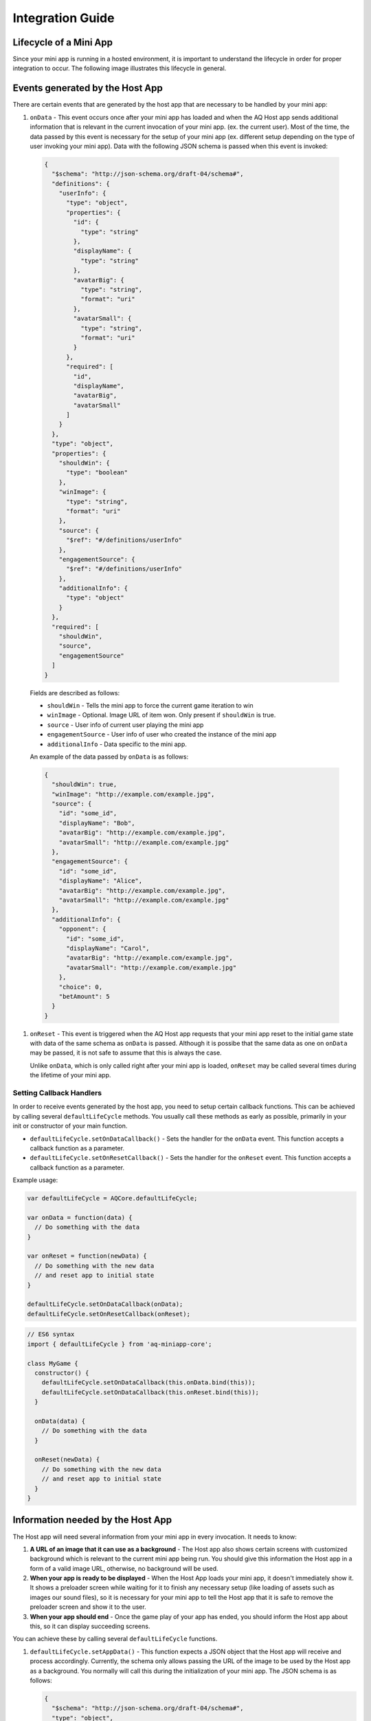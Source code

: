 Integration Guide
==============================================================

Lifecycle of a Mini App
---------------------------

Since your mini app is running in a hosted environment, it is important to understand the 
lifecycle in order for proper integration to occur. The following image illustrates this lifecycle in general.

.. image:: /images/lifecycle.jpg

.. _integration_guide_events:

Events generated by the Host App
-----------------------------------

There are certain events that are generated by the host app that are necessary to be handled by 
your mini app:

#. ``onData`` - This event occurs once after your mini app has loaded and when the AQ Host app sends additional information that is 
   relevant in the current invocation of your mini app. (ex. the current user). Most of the time, 
   the data passed by this event is necessary for the setup of your mini app (ex. different setup 
   depending on the type of user invoking your mini app). Data with the following JSON schema is 
   passed when this event is invoked:

  .. code-block:: json 

    {
      "$schema": "http://json-schema.org/draft-04/schema#",
      "definitions": {
        "userInfo": {
          "type": "object",
          "properties": {
            "id": {
              "type": "string"
            },
            "displayName": {
              "type": "string"
            },
            "avatarBig": {
              "type": "string",
              "format": "uri"
            },
            "avatarSmall": {
              "type": "string",
              "format": "uri"
            }
          },
          "required": [
            "id",
            "displayName",
            "avatarBig",
            "avatarSmall"
          ]
        }
      },
      "type": "object",
      "properties": {
        "shouldWin": {
          "type": "boolean"
        },
        "winImage": {
          "type": "string",
          "format": "uri"
        },
        "source": {
          "$ref": "#/definitions/userInfo"
        },
        "engagementSource": {
          "$ref": "#/definitions/userInfo"
        },
        "additionalInfo": {
          "type": "object"      
        }
      },
      "required": [
        "shouldWin",
        "source",
        "engagementSource"
      ]
    }

  Fields are described as follows:

  * ``shouldWin`` - Tells the mini app to force the current game iteration to win
  * ``winImage`` - Optional. Image URL of item won. Only present if ``shouldWin`` is true.
  * ``source`` - User info of current user playing the mini app
  * ``engagementSource`` - User info of user who created the instance of the mini app
  * ``additionalInfo`` - Data specific to the mini app.

  An example of the data passed by ``onData`` is as follows:

  .. code-block:: json

    {
      "shouldWin": true,
      "winImage": "http://example.com/example.jpg",
      "source": {
        "id": "some_id",
        "displayName": "Bob",
        "avatarBig": "http://example.com/example.jpg",
        "avatarSmall": "http://example.com/example.jpg"
      },
      "engagementSource": {
        "id": "some_id",
        "displayName": "Alice",
        "avatarBig": "http://example.com/example.jpg",
        "avatarSmall": "http://example.com/example.jpg"
      },
      "additionalInfo": {
        "opponent": {
          "id": "some_id",
          "displayName": "Carol",
          "avatarBig": "http://example.com/example.jpg",
          "avatarSmall": "http://example.com/example.jpg"
        },
        "choice": 0,
        "betAmount": 5
      }  
    }

#. ``onReset`` - This event is triggered when the AQ Host app requests that your mini app reset to
   the initial game state with data of the same schema as ``onData`` is passed. Although it is 
   possibe that the same data as one on ``onData`` may be passed, it is not safe to assume that this
   is always the case.

   Unlike ``onData``, which is only called right after your mini app is loaded, ``onReset`` may be 
   called several times during the lifetime of your mini app.

.. _integration_guide_callbacks:

Setting Callback Handlers
^^^^^^^^^^^^^^^^^^^^^^^^^^^^^

In order to receive events generated by the host app, you need to setup certain callback functions.
This can be achieved by calling several ``defaultLifeCycle`` methods. You usually call these methods
as early as possible, primarily in your init or constructor of your main function.

* ``defaultLifeCycle.setOnDataCallback()`` - Sets the handler for the ``onData`` event. This function
  accepts a callback function as a parameter.

* ``defaultLifeCycle.setOnResetCallback()`` - Sets the handler for the ``onReset`` event. This function
  accepts a callback function as a parameter.   

Example usage:

.. code-block:: javascript

  var defaultLifeCycle = AQCore.defaultLifeCycle;

  var onData = function(data) {
    // Do something with the data
  }

  var onReset = function(newData) {
    // Do something with the new data
    // and reset app to initial state
  }

  defaultLifeCycle.setOnDataCallback(onData);
  defaultLifeCycle.setOnResetCallback(onReset);

.. code-block:: javascript

  // ES6 syntax
  import { defaultLifeCycle } from 'aq-miniapp-core';

  class MyGame {
    constructor() {
      defaultLifeCycle.setOnDataCallback(this.onData.bind(this));
      defaultLifeCycle.setOnDataCallback(this.onReset.bind(this));
    }

    onData(data) {
      // Do something with the data
    }

    onReset(newData) {
      // Do something with the new data
      // and reset app to initial state
    }  
  }


Information needed by the Host App
-----------------------------------

The Host app will need several information from your mini app in every invocation. It needs to know:

#. **A URL of an image that it can use as a background** - The Host app also shows certain screens with customized background
   which is relevant to the current mini app being run. You should give this information the Host app in a form of a valid 
   image URL, otherwise, no background will be used.
   
#. **When your app is ready to be displayed** - When the Host App loads your mini app, it doesn't immediately
   show it. It shows a preloader screen while waiting for it to finish any necessary setup (like loading of assets such
   as images our sound files), so it is necessary for your mini app to tell the Host app that it is safe to remove
   the preloader screen and show it to the user.

#. **When your app should end** - Once the game play of your app has ended, you should inform the Host app about this, so it can
   display succeeding screens.

You can achieve these by calling several ``defaultLifeCycle`` functions.

#. ``defaultLifeCycle.setAppData()`` - This function expects a JSON object that the Host app will receive and process
   accordingly. Currently, the schema only allows passing the URL of the image to be used by the Host app as a background. 
   You normally will call this during the initialization of your mini app. The JSON schema is as follows:

   .. code-block:: json 

    {
      "$schema": "http://json-schema.org/draft-04/schema#",
      "type": "object",
      "properties": {
        "backgroundImage": {
          "type": "string",
          "format": "uri"
        }
      },
      "required": [
        "backgroundImage"
      ]
    }

  Example usage:

   .. code-block:: javascript

     var defaultLifeCycle = AQCore.defaultLifeCycle;

     function init() {
       defaultLifeCycle.setOnDataCallback({ backgroundImage: 'http://example.com/example.jpg' });
     }

   .. code-block:: javascript

     // ES6 syntax
     import { defaultLifeCycle } from 'aq-miniapp-core';

     class MyGame {
       constructor() {
         defaultLifeCycle.setOnDataCallback({ backgroundImage: 'http://example.com/example.jpg' });
       }
     }
    
#. ``defaultLifeCycle.informReady()`` - This function tells the Host app to display the mini app immediately. 
   Call this when you already have setup your resources and your mini app is ready to be displayed.

   Example usage:

   .. code-block:: javascript

     var defaultLifeCycle = AQCore.defaultLifeCycle;

     // An example function that is called after all the assets has been loaded
     function onLoadAssets() {
       defaultLifeCycle.informReady();
     }

   .. code-block:: javascript

     // ES6 syntax
     import { defaultLifeCycle } from 'aq-miniapp-core';

     class MyGame {
      
       // An example function that is called after all the assets has been loaded
       onLoadAssets() {
         defaultLifeCycle.informReady();
       }  
     }

#. ``defaultLifeCycle.end()`` - This function tells the Host app that the current invocation of your mini app has 
   ended, usually when your game is over. When this is called, you signal the Host app that it can already display
   succeeding screens relevant to the current game play.

   Example usage:

   .. code-block:: javascript

     var defaultLifeCycle = AQCore.defaultLifeCycle;

     // An example function that is called when your game (mini app) has ended
     function onGameEnd() {
       defaultLifeCycle.end();
     }

   .. code-block:: javascript

     // ES6 syntax
     import { defaultLifeCycle } from 'aq-miniapp-core';

     class MyGame {
      
       // An example function that is called when your game (mini app) has ended
       onGameEnd() {
         defaultLifeCycle.end();
       }  
     }

  